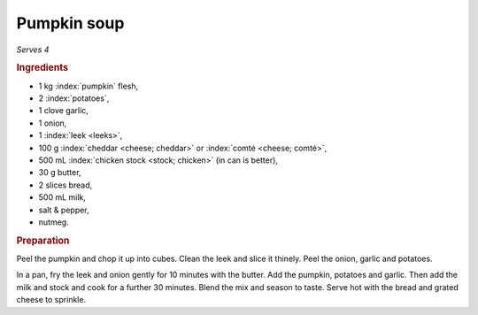Pumpkin soup
============
*Serves 4*

.. rubric:: Ingredients

- 1 kg :index:`pumpkin` flesh,
- 2 :index:`potatoes`,
- 1 clove garlic, 
- 1 onion,  
- 1 :index:`leek <leeks>`,
- 100 g :index:`cheddar <cheese; cheddar>` or
  :index:`comté <cheese; comté>`, 
- 500 mL :index:`chicken stock <stock; chicken>` (in can is better),
- 30 g butter, 
- 2 slices bread,
- 500 mL milk,
- salt & pepper,
- nutmeg.

.. rubric:: Preparation

Peel the pumpkin and chop it up into cubes. Clean the leek and slice it 
thinely. Peel the onion, garlic and potatoes.

In a pan, fry the leek and onion gently for 10 minutes with the butter. Add 
the pumpkin, potatoes and garlic. Then add the milk and stock and cook for a 
further 30 minutes. Blend the mix and season to taste. Serve hot with the 
bread and grated cheese to sprinkle.
